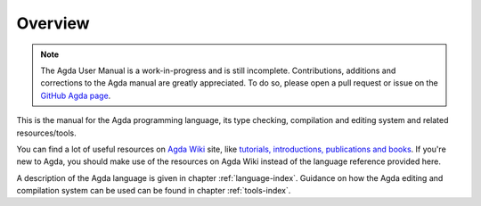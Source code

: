 .. _overview:

********
Overview
********

.. note::
   The Agda User Manual is a work-in-progress and is still incomplete.
   Contributions, additions and corrections to the Agda manual are greatly
   appreciated. To do so, please open a pull request or issue
   on the `GitHub Agda page <https://github.com/agda/agda>`_.

This is the manual for the Agda programming language, its type checking,
compilation and editing system and related resources/tools.

You can find a lot of useful resources on `Agda Wiki
<http://wiki.portal.chalmers.se/agda/pmwiki.php?n=Main.HomePage>`_
site, like `tutorials, introductions, publications and books
<http://wiki.portal.chalmers.se/agda/pmwiki.php?n=Main.Documentation>`_.
If you're new to Agda, you should make use of the resources on Agda Wiki
instead of the language reference provided here.

A description of the Agda language is given in chapter :ref:`language-index`.
Guidance on how the Agda editing and compilation
system can be used can be found in chapter :ref:`tools-index`.
